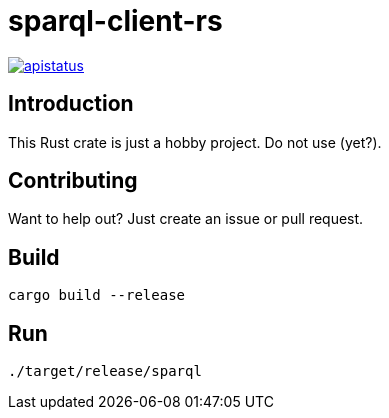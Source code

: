 = sparql-client-rs

image::https://img.shields.io/github/license/mashape/apistatus.svg[link="https://github.com/agnos-ai/sparql-client-rs/blob/main/LICENSE"]

== Introduction

This Rust crate is just a hobby project. Do not use (yet?).

== Contributing

Want to help out? Just create an issue or pull request.

== Build

```
cargo build --release
```

== Run

```
./target/release/sparql
```

